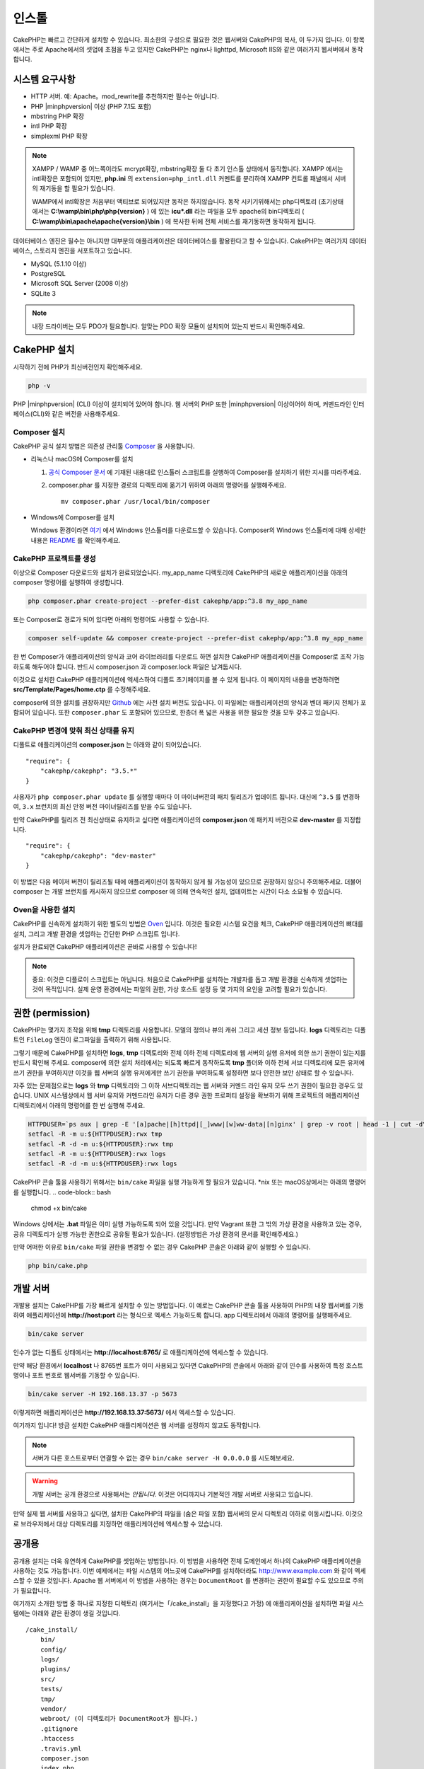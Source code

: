 인스톨
############

CakePHP는 빠르고 간단하게 설치할 수 있습니다.
최소한의 구성으로 필요한 것은 웹서버와 CakePHP의 복사, 이 두가지 입니다.
이 항목에서는 주로 Apache에서의 셋업에 초점을 두고 있지만
CakePHP는 nginx나 lighttpd, Microsoft IIS와 같은 여러가지 웹서버에서 동작합니다.

시스템 요구사항
===============

- HTTP 서버. 예: Apache。mod\_rewrite를 추천하지만 필수는 아닙니다.
- PHP |minphpversion| 이상 (PHP 7.1도 포함)
- mbstring PHP 확장
- intl PHP 확장
- simplexml PHP 확장

.. note::

    XAMPP / WAMP 중 어느쪽이라도 mcrypt확장, mbstring확장 둘 다 초기 인스톨 상태에서 동작합니다.
    XAMPP 에서는 intl확장은 포함되어 있지만, **php.ini** 의 ``extension=php_intl.dll``
    커멘트를 분리하여 XAMPP 컨트롤 패널에서 서버의 재기동을 할 필요가 있습니다.

    WAMP에서 intl확장은 처음부터 액티브로 되어있지만 동작은 하지않습니다.
    동작 시키기위해서는 php디렉토리 (초기상태에서는 **C:\\wamp\\bin\\php\\php{version}** ) 에 있는
    **icu*.dll** 라는 파일을 모두 apache의 bin디렉토리
    ( **C:\\wamp\\bin\\apache\\apache{version}\\bin** ) 에 복사한 뒤에
    전체 서비스를 재기동하면 동작하게 됩니다.

데이터베이스 엔진은 필수는 아니지만 대부분의 애플리케이션은 데이터베이스를 활용한다고 할 수 있습니다.
CakePHP는 여러가지 데이터베이스, 스토리지 엔진을 서포트하고 있습니다.

-  MySQL (5.1.10 이상)
-  PostgreSQL
-  Microsoft SQL Server (2008 이상)
-  SQLite 3

.. note::

    내장 드라이버는 모두 PDO가 필요합니다.
    알맞는 PDO 확장 모듈이 설치되어 있는지 반드시 확인해주세요.

CakePHP 설치
======================

시작하기 전에 PHP가 최신버전인지 확인해주세요.

.. code-block:: bash

    php -v

PHP |minphpversion| (CLI) 이상이 설치되어 있어야 합니다.
웹 서버의 PHP 또한  |minphpversion| 이상이어야 하며,
커멘드라인 인터페이스(CLI)와 같은 버전을 사용해주세요.

Composer 설치
-----------------------

CakePHP 공식 설치 방법은 의존성 관리툴
`Composer <http://getcomposer.org>`_ 을 사용합니다.

- 리눅스나 macOS에 Composer를 설치

  #. `공식 Composer 문서 <https://getcomposer.org/download/>`_ 에 기재된 내용대로
     인스톨러 스크립트를 실행하여 Composer를 설치하기 위한 지시를 따라주세요.
  #. composer.phar 를 지정한 경로의 디렉토리에 옮기기 위하여 아래의 명령어를 실행해주세요. ::

       mv composer.phar /usr/local/bin/composer

- Windows에 Composer를 설치

  Windows 환경이라면 `여기 <https://github.com/composer/windows-setup/releases/>`__ 에서
  Windows 인스톨러를 다운로드할 수 있습니다. Composer의 Windows 인스톨러에 대해 상세한 내용은
  `README <https://github.com/composer/windows-setup>`__ 를 확인해주세요.

CakePHP 프로젝트를 생성
--------------------------

이상으로 Composer 다운로드와 설치가 완료되었습니다. my_app_name 디렉토리에
CakePHP의 새로운 애플리케이션을 아래의 composer 명령어를 실행하여 생성합니다.

.. code-block:: bash

    php composer.phar create-project --prefer-dist cakephp/app:^3.8 my_app_name

또는 Composer로 경로가 되어 있다면 아래의 명령어도 사용할 수 있습니다.

.. code-block:: bash

    composer self-update && composer create-project --prefer-dist cakephp/app:^3.8 my_app_name

한 번 Composer가 애플리케이션의 양식과 코어 라이브러리를 다운로드 하면
설치한 CakePHP 애플리케이션을 Composer로 조작 가능하도록 해두어야 합니다.
반드시 composer.json 과 composer.lock 파일은 남겨둡시다.

이것으로 설치한 CakePHP 애플리케이션에 엑세스하여 디폴트 초기페이지를 볼 수 있게 됩니다.
이 페이지의 내용을 변경하려면 **src/Template/Pages/home.ctp** 를 수정해주세요.

composer에 의한 설치를 권장하지만
`Github <https://github.com/cakephp/cakephp/tags>`__
에는 사전 설치 버전도 있습니다.
이 파일에는 애플리케이션의 양식과 벤더 패키지 전체가 포함되어 있습니다.
또한 ``composer.phar`` 도 포함되어 있으므로, 한층더 폭 넓은 사용을 위한 필요한 것을
모두 갖추고 있습니다.

CakePHP 변경에 맞춰 최신 상태를 유지
----------------------------------------

디폴트로 애플리케이션의 **composer.json** 는 아래와 같이 되어있습니다. ::

    "require": {
        "cakephp/cakephp": "3.5.*"
    }

사용자가 ``php composer.phar update`` 를 실행할 때마다 이 마이너버전의
패치 릴리즈가 업데이트 됩니다. 대신에 ``^3.5`` 를 변경하여, ``3.x`` 브런치의
최신 안정 버전 마이너릴리즈를 받을 수도 있습니다.

만약 CakePHP를 릴리즈 전 최신상태로 유지하고 싶다면 애플리케이션의
**composer.json** 에 패키지 버전으로  **dev-master** 를 지정합니다. ::

    "require": {
        "cakephp/cakephp": "dev-master"
    }

이 방법은 다음 메이저 버전이 릴리즈될 때에 애플리케이션이
동작하지 않게 될 가능성이 있으므로 권장하지 않으니 주의해주세요.
더불어 composer 는 개발 브런치를 캐시하지 않으므로 composer 에 의해
연속적인 설치, 업데이트는 시간이 다소 소요될 수 있습니다.

Oven을 사용한 설치
---------------------------

CakePHP를 신속하게 설치하기 위한 별도의 방법은 `Oven <https://github.com/CakeDC/oven>`_ 입니다.
이것은 필요한 시스템 요건을 체크, CakePHP 애플리케이션의 뼈대를 설치, 그리고
개발 환경을 셋업하는 간단한 PHP 스크립트 입니다.

설치가 완료되면 CakePHP 애플리케이션은 곧바로 사용할 수 있습니다!

.. note::

    중요: 이것은 디플로이 스크립트는 아닙니다. 처음으로 CakePHP를 설치하는 개발자를 돕고
    개발 환경을 신속하게 셋업하는 것이 목적입니다. 실제 운영 환경에서는 파일의 권한,
    가상 호스트 설정 등 몇 가지의 요인을 고려할 필요가 있습니다.

권한 (permission)
=================

CakePHP는 몇가지 조작을 위해 **tmp** 디렉토리를 사용합니다.
모델의 정의나 뷰의 캐쉬 그리고 세션 정보 등입니다.
**logs** 디렉토리는 디폴트인 ``FileLog`` 엔진이 로그파일을
출력하기 위해 사용됩니다.

그렇기 때문에 CakePHP를 설치하면 **logs**, **tmp** 디렉토리와
전체 이하 전체 디렉토리에 웹 서버의 실행 유저에 의한 쓰기 권한이 있는지를
반드시 확인해 주세요. composer에 의한 설치 처리에서는 되도록 빠르게 동작하도록
**tmp** 폴더와 이하 전체 서브 디렉토리에 모든 유저에 쓰기 권한을 부여하지만
이것을 웹 서버의 실행 유저에게만 쓰기 권한을 부여하도록 설정하면
보다 안전한 보안 상태로 할 수 있습니다.

자주 있는 문제점으로는 **logs** 와 **tmp** 디렉토리와 그 이하 서브디렉토리는
웹 서버와 커멘드 라인 유저 모두 쓰기 권한이 필요한 경우도 있습니다.
UNIX 시스템상에서 웹 서버 유저와 커멘드라인 유저가 다른 경우
권한 프로퍼티 설정을 확보하기 위해 프로젝트의 애플리케이션 디렉토리에서 아래의 명령어를 한 번 실행해 주세요.

.. code-block:: bash

    HTTPDUSER=`ps aux | grep -E '[a]pache|[h]ttpd|[_]www|[w]ww-data|[n]ginx' | grep -v root | head -1 | cut -d\  -f1`
    setfacl -R -m u:${HTTPDUSER}:rwx tmp
    setfacl -R -d -m u:${HTTPDUSER}:rwx tmp
    setfacl -R -m u:${HTTPDUSER}:rwx logs
    setfacl -R -d -m u:${HTTPDUSER}:rwx logs

CakePHP 콘솔 툴을 사용하기 위해서는 ``bin/cake`` 파일을
실행 가능하게 할 필요가 있습니다. \*nix 또는  macOS상에서는 아래의 명령어를 실행합니다.
.. code-block:: bash

    chmod +x bin/cake

Windows 상에서는 **.bat** 파일은 이미 실행 가능하도록 되어 있을 것입니다. 만약 Vagrant 또한
그 밖의 가상 환경을 사용하고 있는 경우, 공유 디렉토리가 실행 가능한 권한으로
공유될 필요가 있습니다. (설정방법은 가상 환경의 문서를 확인해주세요.)

만약 어떠한 이유로  ``bin/cake`` 파일 권한을 변경할 수 없는 경우
CakePHP 콘솔은 아래와 같이 실행할 수 있습니다.

.. code-block:: bash

    php bin/cake.php

개발 서버
============

개발용 설치는 CakePHP를 가장 빠르게 설치할 수 있는 방법입니다.
이 예로는 CakePHP 콘솔 툴을 사용하여 PHP의 내장 웹서버를 기동하여
애플리케이션에 **http://host:port** 라는 형식으로 엑세스 가능하도록 합니다.
app 디렉토리에서 아래의 명령어를 실행해주세요.

.. code-block:: bash

    bin/cake server

인수가 없는 디폴트 상태에서는  **http://localhost:8765/** 로 애플리케이션에 엑세스할 수 있습니다.

만약 해당 환경에서 **localhost** 나 8765번 포트가 이미 사용되고 있다면 CakePHP의 콘솔에서
아래와 같이 인수를 사용하여 특정 호스트명이나 포트 번호로 웹서버를 기동할 수 있습니다.

.. code-block:: bash

    bin/cake server -H 192.168.13.37 -p 5673

이렇게하면 애플리케이션은 **http://192.168.13.37:5673/** 에서 엑세스할 수 있습니다.

여기까지 입니다!
방금 설치한 CakePHP 애플리케이션은 웹 서버를 설정하지 않고도 동작합니다.

.. note::

    서버가 다른 호스트로부터 연결할 수 없는 경우 ``bin/cake server -H 0.0.0.0`` 를 시도해보세요.

.. warning::

    개발 서버는 공개 환경으로 사용해서는 *안됩니다*.
    이것은 어디까지나 기본적인 개발 서버로 사용되고 있습니다.

만약 실제 웹 서버를 사용하고 싶다면, 설치한 CakePHP의 파일을 (숨은 파일 포함)
웹서버의 문서 디렉토리 이하로 이동시킵니다.
이것으로 브라우저에서 대상 디렉토리를 지정하면 애플리케이션에 엑세스할 수 있습니다.

공개용
======

공개용 설치는 더욱 유연하게 CakePHP를 셋업하는 방법입니다.
이 방법을 사용하면 전체 도메인에서 하나의 CakePHP 애플리케이션을 사용하는 것도 가능합니다.
이번 예제에서는 파일 시스템의 어느곳에 CakePHP를 설치하더라도
http://www.example.com 와 같이 엑세스할 수 있을 것입니다.
Apache 웹 서버에서 이 방법을 사용하는 경우는 ``DocumentRoot`` 를 변경하는 권한이 필요할 수도 있으므로
주의가 필요합니다.

여기까지 소개한 방법 중 하나로 지정한 디렉토리 (여기서는「/cake_install」을 지정했다고 가정)
에 애플리케이션을 설치하면 파일 시스템에는 아래와 같은 환경이 생길 것입니다. ::

    /cake_install/
        bin/
        config/
        logs/
        plugins/
        src/
        tests/
        tmp/
        vendor/
        webroot/ (이 디렉토리가 DocumentRoot가 됩니다.)
        .gitignore
        .htaccess
        .travis.yml
        composer.json
        index.php
        phpunit.xml.dist
        README.md

Apache를 사용하고 있는 개발자는 해당 도메인의 ``DocumentRoot`` 디렉티브에 아래와 같이 지정합니다.

.. code-block:: apacheconf

    DocumentRoot /cake_install/webroot

웹 서버가 올바르게 설정되어 있다면 이것으로 http://www.example.com 에서
CakePHP 애플리케이션에 엑세스할 수 있게 됩니다.

동작
============


다음으로 CakePHP의 동작을 확인해 봅시다. 사용자가 선택한 방법에 따라 브라우저 `http://example.com/ <http://example.com/>`_  또는 `http://localhost:8765/ <http://localhost:8765/>`_ 를 열어봅니다.
그다음 CakePHP의 기본 홈 화면에서 데이터베이스의 연결상태를 표시하는 메시지를 확인합니다.

축하합니다! 이것으로 `CakePHP 애플리케이션작성의 첫번째 준비 <https://book.cakephp.org/3/kr/quickstart.html>`_ 를 마쳤습니다.

.. _url-rewriting:

URL Rewriting
======================

Apache
-----------------------

CakePHP는 확장한 상태에서 mod_rewrite를 사용하도록 되어있습니다. 자신의 시스템에서 정상적으로 동작할지 걱정하는 사용자도 있습니다.

다음은 정상적으로 동작시키기 위해 몇가지 해야할것 을 알려드립니다. 우선 httpd.conf을 확인합니다.(유저나 사이트 개별의 httpd.conf가 아닌 반드시 시스템의 httpd.conf를 수정해주세요.)

이 파일은 배포 및 Apache버전에 따라 크게 달라집니다. 자세한 내용은 `http://wiki.apache.org/httpd/DistrosDefaultLayout <http://wiki.apache.org/httpd/DistrosDefaultLayout>`_ 를 참조하시기 바랍니다.

1. 적절한 DocumentRoot에서 .htaccess에 대한 설정 덮어쓰기를 허용하기위해 AllowOverride가 All이 설정되어있지 확인합니다. ::

    # Each directory to which Apache has access can be configured with respect
    # to which services and features are allowed and/or disabled in that
    # directory (and its subdirectories).
    #
    # First, we configure the "default" to be a very restrictive set of
    # features.
    <Directory />
        Options FollowSymLinks
        AllowOverride All
    #    Order deny,allow
    #    Deny from all
    </Directory>

2. 아래와 같이 mod_rewrite가 정상적으로 로드되는것을 확인합니다. ::
    LoadModule rewrite_module libexec/apache2/mod_rewrite.so

많은 시스템에서 이부분은 기본적으로 주석처리가 되어있습니다.
그러므로 해당 줄의 가장 처음의 "#" 문자를 제거하여 수정해야합니다.

수정내용을 반영하기위해서는 Apache를 재기동 해주십시오.

.htaccess파일이 알맞은 디렉토리에 있는것을 확인해주십시오. 일부의 운영체제에서는 파일명이 "."부터 시작하는 파일은 숨김파일로 간주되기때문에 복사되지 않습니다.

3. 사이트의 다운로드 페이지 또는 Git 저장소에서 복사 한 CakePHP가 제대로 읽을 수 있는지 .htaccess 파일을 확인합니다.

CakePHP의 응용 프로그램 디렉토리 (여러분이 Bake에서 복사 한 최상위 디렉토리) 에는 이렇게 작성 되어 있습니다. ::

    <IfModule mod_rewrite.c>
       RewriteEngine on
       RewriteRule    ^$    webroot/    [L]
       RewriteRule    (.*) webroot/$1    [L]
    </IfModule>

webroot디렉터리에는 이렇게 작성되어 있습니다. ::

    <IfModule mod_rewrite.c>
        RewriteEngine On
        RewriteCond %{REQUEST_FILENAME} !-f
        RewriteRule ^ index.php [L]
    </IfModule>

아직 여러분의 CakePHP사이트에서 mod_rewrite문제가 발생한다면, 가상 호스트 (virtualhosts) 설정을 수정하는것이 좋습니다.
Ubuntu에서는 **/etc/apache2/sites-available/default** (배포판에 따른 위치) 파일을 수정합니다.
이 파일의 ``AllowOverride None`` 이 ``AllowOverride All`` 로 수정되어있는것을 확인합니다. ::

    <Directory />
        Options FollowSymLinks
        AllowOverride All
    </Directory>
    <Directory /var/www>
        Options Indexes FollowSymLinks MultiViews
        AllowOverride All
        Order Allow,Deny
        Allow from all
    </Directory>

macOS에서 다른 방법은 가상 호스트를 폴더로 향하게하는데 `virtualhostx <https://clickontyler.com/virtualhostx/>`_ 도구를 사용할 수 있습니다.


많은 호스팅 서비스(GoDaddy, 1and1) 는 웹 서버가 이미 mod_rewrite를 사용하는 사용자 디렉토리에서 전송됩니다.
CakePHP를 사용자 디렉토리 (`http://example.com/~username/cakephp/ <http://example.com/~username/cakephp/>`_) 또는 이미 mod_rewrite를 활용하는 기타 URL 구조로 설치하고 있다면 RewriteBase 문을 CakePHP가 사용하는 .htaccess 파일 (/.htaccess、/app/.htaccess、/app/webroot/.htaccess) 에 추가해야합니다.

이것는 RewriteEngine지시문과 같은 섹션에 추가할 수 있습니다. 예를 들면 webroot의 .htaccess파일은 다음과 같이 됩니다. ::

    <IfModule mod_rewrite.c>
        RewriteEngine On
        RewriteBase /path/to/app
        RewriteCond %{REQUEST_FILENAME} !-f
        RewriteRule ^ index.php [L]
    </IfModule>

4. (옵션) 발행 환경 설정에서 필요없는 요청은 CakePHP에서 처리되지 않도록합시다. webroot의 .htaccess 파일을 다음과 같이 수정합니다. ::

    <IfModule mod_rewrite.c>
        RewriteEngine On
        RewriteBase /path/to/app/
        RewriteCond %{REQUEST_FILENAME} !-f
        RewriteCond %{REQUEST_URI} !^/(webroot/)?(img|css|js)/(.*)$
        RewriteRule ^ index.php [L]
    </IfModule>

위의 예는 잘못된 요청을 index.php로 보내지 않고 웹 서버의 404 페이지를 표시합니다.

HTML의 404 페이지를 만들 수 있으며, ``ErrorDocument`` 지시문에 추기하여 CakePHP안에 있는 404 페이지를 사용할 수 있습니다. ::

    ErrorDocument  404  / 404-not-found

nginx
-----------------------

nginx는 Apache 같은 .htaccess 파일을 사용하지 않으므로 사이트의 설정에서 URL 재 작성 규칙을 작성해야합니다.
이것은 기본적으로 ``/etc/nginx/sites-available/your_virtual_host_conf_file`` 에 기재합니다. 
환경 구성에 따라이 이 파일을 작성해야하지만 적어도 PHP를 FastCGI로 실행시킬 필요가 있습니다. 
아래의 설정은 요청을 ``webroot/index.php`` 로 리다이렉트합니다. ::

    location / {
        try_files $uri $uri/ /index.php?$args;
    }

server 지시문의 예는 다음과 같습니다. ::

    server {
        listen   80;
        listen   [::]:80;
        server_name www.example.com;
        return 301 http://example.com$request_uri;
    }

    server {
        listen   80;
        listen   [::]:80;
        server_name example.com;

        root   /var/www/example.com/public/webroot;
        index  index.php;

        access_log /var/www/example.com/log/access.log;
        error_log /var/www/example.com/log/error.log;

        location / {
            try_files $uri $uri/ /index.php?$args;
        }

        location ~ \.php$ {
            try_files $uri =404;
            include fastcgi_params;
            fastcgi_pass 127.0.0.1:9000;
            fastcgi_index index.php;
            fastcgi_intercept_errors on;
            fastcgi_param SCRIPT_FILENAME $document_root$fastcgi_script_name;
        }
    }

.. note::

    최근에 PHP-FPM 설정은 주소 127.0.0.1의 TCP 9000 포트 대신 unix php-fpm 소켓을 수신하도록 설정합니다. 
    만약 위의 설정에서 502 bad gateway 오류가 발생한 경우 TCP 포트 대신 unix 소켓 경로를 사용하기 위해 ``fastcgi_pass`` 를 업데이트합니다. (예: fastcgi_pass unix : /var/run/php/php7.1- fpm.sock;)

IIS7 (Windows hosts)
-----------------------

IIS7은 기본적으로 .htaccess 파일을 지원하지 않습니다. 이를 추가 할 수있는 있지만, CakePHP고유의 재작성을 사용하도록 IIS에 htaccess로 규칙을 가져올 수 있습니다. 
이것을하려면 다음의 단계를 진행해 주시기 바랍니다. :

#. URL `Rewrite Module 2.0 <http://www.iis.net/downloads/microsoft/url-rewrite>`_ 을 설치하기
   위해 `Microsoft의 Web Platform Installer
   <http://www.microsoft.com/web/downloads/platform.aspx>`_ 를 사용하거나 직접
   다운로드합니다. ( `32 비트 <http://www.microsoft.com/en-us/download/details.aspx?id=5747>`_ / `64 비트
   <https://www.microsoft.com/en-us/download/details.aspx?id=7435>`_ )
#. CakePHP의 루트 폴더에 web.config라는 새 파일을 작성합니다.
#. 메모장 또는 XML을 수정 할 수 있는 에디터를 사용하여 다음의의 코드를 지금 만든 web.config 파일에 복사합니다. ::

    <?xml version="1.0" encoding="UTF-8"?>
    <configuration>
        <system.webServer>
            <rewrite>
                <rules>
                    <rule name="Exclude direct access to webroot/*"
                      stopProcessing="true">
                        <match url="^webroot/(.*)$" ignoreCase="false" />
                        <action type="None" />
                    </rule>
                    <rule name="Rewrite routed access to assets(img, css, files, js, favicon)"
                      stopProcessing="true">
                        <match url="^(font|img|css|files|js|favicon.ico)(.*)$" />
                        <action type="Rewrite" url="webroot/{R:1}{R:2}"
                          appendQueryString="false" />
                    </rule>
                    <rule name="Rewrite requested file/folder to index.php"
                      stopProcessing="true">
                        <match url="^(.*)$" ignoreCase="false" />
                        <action type="Rewrite" url="index.php"
                          appendQueryString="true" />
                    </rule>
                </rules>
            </rewrite>
        </system.webServer>
    </configuration>

일단 IIS에서 사용할 수있는 재 작성 규칙을 포함하는 web.config 파일이 되었으면 CakePHP 링크, CSS, JavaScript, 리라우팅 (rerouting)은 제대로 작동하는 것입니다.

URL 다시 쓰기를 사용안하는 경우
--------------------------------

만약 당신의 서버에 mod_rewrite (또는 이것와 호환되는 모듈)을 사용하고 싶지 않거나 사용할 수 없는 경우 CakePHP의 기본의 URL을 사용해야합니다. **config/app.php** 의 아래에 덧글을 해제합니다. ::

    'App' => [
        // ...
        // 'baseUrl' => env('SCRIPT_NAME'),
    ]

그리고 아래의 .htaccess 파일을 삭제합니다. ::

    /.htaccess
    webroot/.htaccess

이제 URL은 www.example.com/controllername/actionname/param 가 아닌 www.example.com/index.php/controllername/actionname/param 라는 형식이 될 것입니다.
